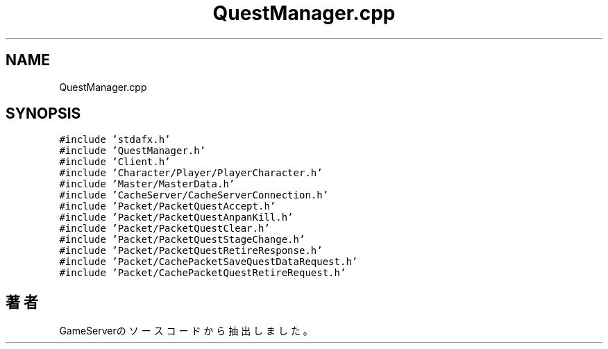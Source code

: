 .TH "QuestManager.cpp" 3 "2018年12月20日(木)" "GameServer" \" -*- nroff -*-
.ad l
.nh
.SH NAME
QuestManager.cpp
.SH SYNOPSIS
.br
.PP
\fC#include 'stdafx\&.h'\fP
.br
\fC#include 'QuestManager\&.h'\fP
.br
\fC#include 'Client\&.h'\fP
.br
\fC#include 'Character/Player/PlayerCharacter\&.h'\fP
.br
\fC#include 'Master/MasterData\&.h'\fP
.br
\fC#include 'CacheServer/CacheServerConnection\&.h'\fP
.br
\fC#include 'Packet/PacketQuestAccept\&.h'\fP
.br
\fC#include 'Packet/PacketQuestAnpanKill\&.h'\fP
.br
\fC#include 'Packet/PacketQuestClear\&.h'\fP
.br
\fC#include 'Packet/PacketQuestStageChange\&.h'\fP
.br
\fC#include 'Packet/PacketQuestRetireResponse\&.h'\fP
.br
\fC#include 'Packet/CachePacketSaveQuestDataRequest\&.h'\fP
.br
\fC#include 'Packet/CachePacketQuestRetireRequest\&.h'\fP
.br

.SH "著者"
.PP 
 GameServerのソースコードから抽出しました。
